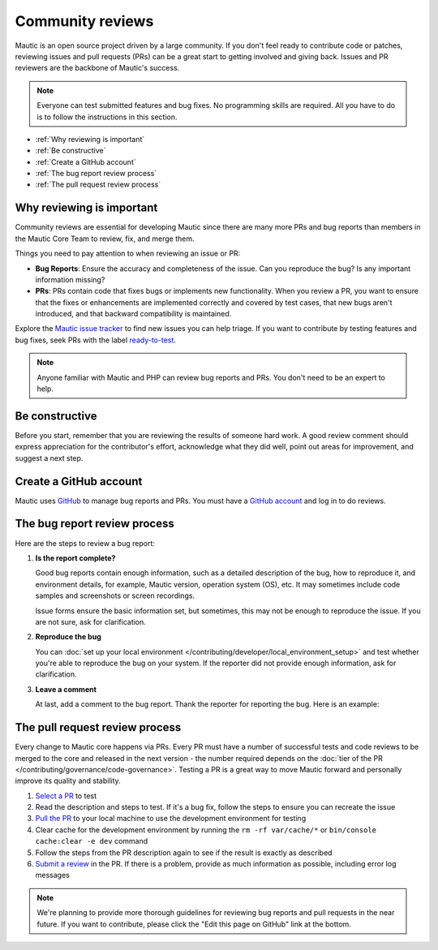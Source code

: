 Community reviews
#################

Mautic is an open source project driven by a large community. If you don't feel ready to contribute code or patches, reviewing issues and pull requests (PRs) can be a great start to getting involved and giving back. Issues and PR reviewers are the backbone of Mautic's success.

.. note::

    Everyone can test submitted features and bug fixes. No programming skills are required. All you have to do is to follow the instructions in this section.

* :ref:`Why reviewing is important`
* :ref:`Be constructive`
* :ref:`Create a GitHub account`
* :ref:`The bug report review process`
* :ref:`The pull request review process`

Why reviewing is important
**************************

Community reviews are essential for developing Mautic since there are many more PRs and bug reports than members in the Mautic Core Team to review, fix, and merge them.

Things you need to pay attention to when reviewing an issue or PR:

.. vale off

* **Bug Reports**: Ensure the accuracy and completeness of the issue. Can you reproduce the bug? Is any important information missing?

* **PRs**: PRs contain code that fixes bugs or implements new functionality. When you review a PR, you want to ensure that the fixes or enhancements are implemented correctly and covered by test cases, that new bugs aren't introduced, and that backward compatibility is maintained.

.. vale on

Explore the `Mautic issue tracker <https://github.com/mautic/mautic/issues>`_ to find new issues you can help triage. If you want to contribute by testing features and bug fixes, seek PRs with the label `ready-to-test <https://github.com/mautic/mautic/labels/ready-to-test>`_.

.. note::

 Anyone familiar with Mautic and PHP can review bug reports and PRs. You don't need to be an expert to help.

Be constructive
***************

Before you start, remember that you are reviewing the results of someone hard work. A good review comment should express appreciation for the contributor's effort, acknowledge what they did well, point out areas for improvement, and suggest a next step.

Create a GitHub account
***********************

Mautic uses `GitHub <https://github.com/>`_ to manage bug reports and PRs. You must have a `GitHub account <https://github.com/signup>`_ and log in to do reviews.

The bug report review process
*****************************

Here are the steps to review a bug report:

#. **Is the report complete?**

   Good bug reports contain enough information, such as a detailed description of the bug, how to reproduce it, and environment details, for example, Mautic version, operation system (OS), etc. It may sometimes include code samples and screenshots or screen recordings.
   
   Issue forms ensure the basic information set, but sometimes, this may not be enough to reproduce the issue. If you are not sure, ask for clarification.

#. **Reproduce the bug**

   You can :doc:`set up your local environment </contributing/developer/local_environment_setup>` and test whether you're able to reproduce the bug on your system. If the reporter did not provide enough information, ask for clarification.

#. **Leave a comment**

   At last, add a comment to the bug report. Thank the reporter for reporting the bug. Here is an example:

..

   .. vale off

    Thank you, @mautibot, for creating this bug report. I could reproduce the bug on my end. Feel free to claim this issue if you want to work on it.

    .. vale on

The pull request review process
*******************************

Every change to Mautic core happens via PRs. Every PR must have a number of successful tests and code reviews to be merged to the core and released in the next version - the number required depends on the :doc:`tier of the PR </contributing/governance/code-governance>`. Testing a PR is a great way to move Mautic forward and personally improve its quality and stability.

#. `Select a PR <https://github.com/mautic/mautic/pulls>`_ to test
#. Read the description and steps to test. If it's a bug fix, follow the steps to ensure you can recreate the issue
#. `Pull the PR <https://docs.github.com/en/pull-requests/collaborating-with-pull-requests/reviewing-changes-in-pull-requests/checking-out-pull-requests-locally#modifying-an-active-pull-request-locally>`_ to your local machine to use the development environment for testing
#. Clear cache for the development environment by running the ``rm -rf var/cache/*`` or ``bin/console cache:clear -e dev`` command
#. Follow the steps from the PR description again to see if the result is exactly as described
#. `Submit a review <https://docs.github.com/en/pull-requests/collaborating-with-pull-requests/reviewing-changes-in-pull-requests/reviewing-proposed-changes-in-a-pull-request#submitting-your-review>`_ in the PR. If there is a problem, provide as much information as possible, including error log messages

.. note::

 We're planning to provide more thorough guidelines for reviewing bug reports and pull requests in the near future. If you want to contribute, please click the "Edit this page on GitHub" link at the bottom.
